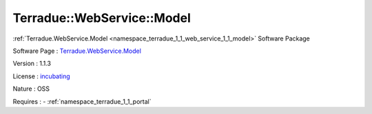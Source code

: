 .. _namespace_terradue_1_1_web_service_1_1_model:

Terradue::WebService::Model
---------------------------



.. uml::

  !include includes/skins.iuml
  skinparam backgroundColor #FFFFFF
  skinparam componentStyle uml2
  !include source/namespaces/namespace_terradue_1_1_web_service_1_1_model.iuml

:ref:`Terradue.WebService.Model <namespace_terradue_1_1_web_service_1_1_model>` Software Package

Software Page : `Terradue.WebService.Model <https://git.terradue.com/sugar/terradue-webservice-model>`_

Version : 1.1.3


License : `incubating <https://git.terradue.com/sugar/terradue-webservice-model>`_

Nature : OSS



Requires :
- :ref:`namespace_terradue_1_1_portal`

